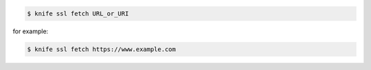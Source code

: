 .. This is an included how-to. 


.. code-block:: bash

   $ knife ssl fetch URL_or_URI

for example:

.. code-block:: bash

   $ knife ssl fetch https://www.example.com

